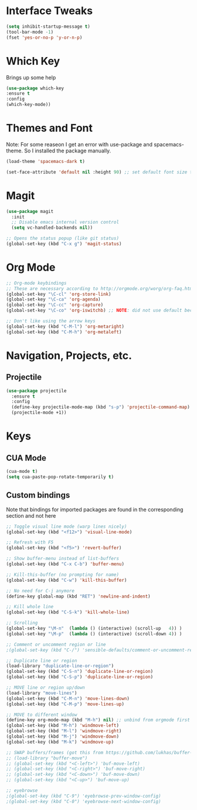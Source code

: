 #+STARTUP: overview

* Interface Tweaks

#+BEGIN_SRC emacs-lisp
(setq inhibit-startup-message t)
(tool-bar-mode -1)
(fset 'yes-or-no-p 'y-or-n-p)
#+END_SRC

* Which Key
Brings up some help

#+BEGIN_SRC emacs-lisp
(use-package which-key
:ensure t 
:config
(which-key-mode))
#+END_SRC

* Themes and Font
Note: For some reaseon I get an error with use-package and spacemacs-theme. So I installed the package manually.
#+BEGIN_SRC emacs-lisp
(load-theme 'spacemacs-dark t)

(set-face-attribute 'default nil :height 90) ;; set default font size to 9 pt
#+END_SRC

* Magit
#+BEGIN_SRC emacs-lisp
(use-package magit
  :init
  ;; Disable emacs internal version control
  (setq vc-handled-backends nil))

;; Opens the status popup (like git status)
(global-set-key (kbd "C-x g") 'magit-status)
#+END_SRC

* Org Mode
#+BEGIN_SRC emacs-lisp
;; Org-mode keybindings
;; These are necessary according to http://orgmode.org/worg/org-faq.html
(global-set-key "\C-cl" 'org-store-link)
(global-set-key "\C-ca" 'org-agenda)
(global-set-key "\C-cc" 'org-capture)
(global-set-key "\C-co" 'org-iswitchb) ;; NOTE: did not use default because of clash

;; Don't like using the arrow keys
(global-set-key (kbd "C-M-l") 'org-metaright)
(global-set-key (kbd "C-M-h") 'org-metaleft)
#+END_SRC

* Navigation, Projects, etc.
** Projectile
#+BEGIN_SRC emacs-lisp
(use-package projectile
  :ensure t
  :config
  (define-key projectile-mode-map (kbd "s-p") 'projectile-command-map)
  (projectile-mode +1))
#+END_SRC

* Keys
** CUA Mode
#+BEGIN_SRC emacs-lisp
(cua-mode t)
(setq cua-paste-pop-rotate-temporarily t)
#+END_SRC

** Custom bindings
Note that bindings for imported packages are found in the corresponding section and not here

#+BEGIN_SRC emacs-lisp
;; Toggle visual line mode (warp lines nicely)
(global-set-key (kbd "<f12>") 'visual-line-mode)

;; Refresh with F5
(global-set-key (kbd "<f5>") 'revert-buffer)

;; Show buffer-menu instead of list-buffers
(global-set-key (kbd "C-x C-b") 'buffer-menu)

;; Kill-this-buffer (no prompting for name)
(global-set-key (kbd "C-w") 'kill-this-buffer)

;; No need for C-j anymore
(define-key global-map (kbd "RET") 'newline-and-indent)

;; Kill whole line
(global-set-key (kbd "C-S-k") 'kill-whole-line)

;; Scrolling
(global-set-key "\M-n"  (lambda () (interactive) (scroll-up   4)) )
(global-set-key "\M-p"  (lambda () (interactive) (scroll-down 4)) )

;; Comment or uncomment region or line
;(global-set-key (kbd "C-/") 'sensible-defaults/comment-or-uncomment-region-or-line)

;; Duplicate line or region
(load-library "duplicate-line-or-region")
(global-set-key (kbd "C-S-n") 'duplicate-line-or-region)
(global-set-key (kbd "C-S-p") 'duplicate-line-or-region)

;; MOVE line or region up/down
(load-library "move-lines")
(global-set-key (kbd "C-M-n") 'move-lines-down)
(global-set-key (kbd "C-M-p") 'move-lines-up)

;; MOVE to different window
(define-key org-mode-map (kbd "M-h") nil) ;; unbind from orgmode first
(global-set-key (kbd "M-h") 'windmove-left)
(global-set-key (kbd "M-l") 'windmove-right)
(global-set-key (kbd "M-j") 'windmove-down)
(global-set-key (kbd "M-k") 'windmove-up)

;; SWAP buffers/frames (got this from https://github.com/lukhas/buffer-move)
;; (load-library "buffer-move")
;; (global-set-key (kbd "<C-left>") 'buf-move-left)
;; (global-set-key (kbd "<C-right>") 'buf-move-right)
;; (global-set-key (kbd "<C-down>") 'buf-move-down)
;; (global-set-key (kbd "<C-up>") 'buf-move-up)

;; eyebrowse
;(global-set-key (kbd "C-9") 'eyebrowse-prev-window-config)
;(global-set-key (kbd "C-0") 'eyebrowse-next-window-config)
#+END_SRC
